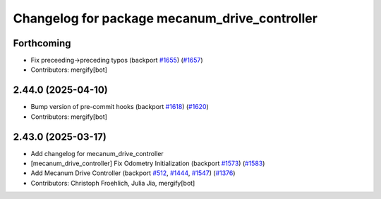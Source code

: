 ^^^^^^^^^^^^^^^^^^^^^^^^^^^^^^^^^^^^^^^^^^^^^^
Changelog for package mecanum_drive_controller
^^^^^^^^^^^^^^^^^^^^^^^^^^^^^^^^^^^^^^^^^^^^^^

Forthcoming
-----------
* Fix preceeding->preceding typos (backport `#1655 <https://github.com/ros-controls/ros2_controllers/issues/1655>`_) (`#1657 <https://github.com/ros-controls/ros2_controllers/issues/1657>`_)
* Contributors: mergify[bot]

2.44.0 (2025-04-10)
-------------------
* Bump version of pre-commit hooks (backport `#1618 <https://github.com/ros-controls/ros2_controllers/issues/1618>`_) (`#1620 <https://github.com/ros-controls/ros2_controllers/issues/1620>`_)
* Contributors: mergify[bot]

2.43.0 (2025-03-17)
-------------------
* Add changelog for mecanum_drive_controller
* [mecanum_drive_controller] Fix Odometry Initialization  (backport `#1573 <https://github.com/ros-controls/ros2_controllers/issues/1573>`_) (`#1583 <https://github.com/ros-controls/ros2_controllers/issues/1583>`_)
* Add Mecanum Drive Controller (backport `#512 <https://github.com/ros-controls/ros2_controllers/issues/512>`_, `#1444 <https://github.com/ros-controls/ros2_controllers/issues/1444>`_, `#1547 <https://github.com/ros-controls/ros2_controllers/issues/1547>`_) (`#1376 <https://github.com/ros-controls/ros2_controllers/issues/1376>`_)
* Contributors: Christoph Froehlich, Julia Jia, mergify[bot]
